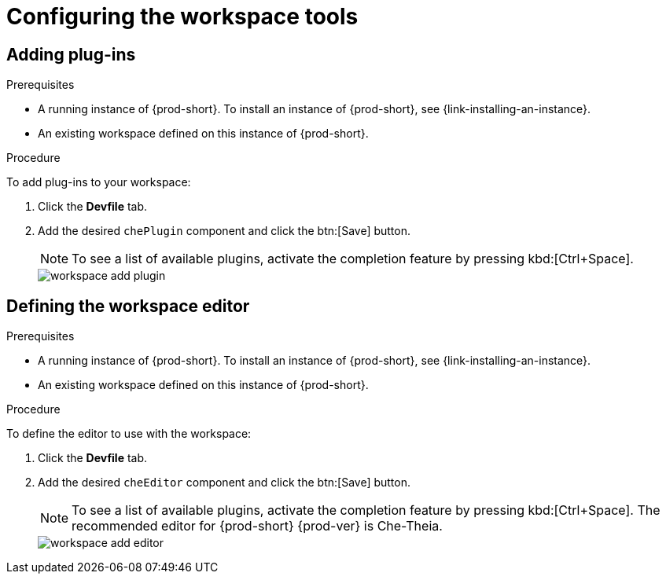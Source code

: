 // Module included in the following assemblies:
//
// configuring-a-workspace-with-dashboard

[id="configuring-the-workspace-and-adding-tooling_{context}"]
= Configuring the workspace tools

[id="adding-plug-ins_{context}"]
== Adding plug-ins

.Prerequisites

* A running instance of {prod-short}. To install an instance of {prod-short}, see {link-installing-an-instance}.

* An existing workspace defined on this instance of {prod-short}.

.Procedure

To add plug-ins to your workspace:

. Click the *Devfile* tab.
. Add the desired `chePlugin` component and click the btn:[Save] button.
+
NOTE: To see a list of available plugins, activate the completion feature by pressing kbd:[Ctrl+Space].
+
image::workspaces/workspace-add-plugin.png[]

[id="defining-the-workspace-editor_{context}"]
== Defining the workspace editor

.Prerequisites

* A running instance of {prod-short}. To install an instance of {prod-short}, see {link-installing-an-instance}.

* An existing workspace defined on this instance of {prod-short}.

.Procedure

To define the editor to use with the workspace:

. Click the *Devfile* tab.
. Add the desired `cheEditor` component and click the btn:[Save] button.
+
NOTE: To see a list of available plugins, activate the completion feature by pressing kbd:[Ctrl+Space]. The recommended editor for {prod-short} {prod-ver} is Che-Theia.
+
image::workspaces/workspace-add-editor.png[]

